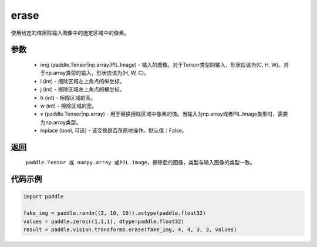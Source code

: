 .. _cn_api_vision_transforms_erase:

erase
-------------------------------

.. py:function:: paddle.vision.transforms.erase(img, i, j, h, w, v, inplace=False)

使用给定的值擦除输入图像中的选定区域中的像素。

参数
:::::::::

    - img (paddle.Tensor|np.array|PIL.Image) - 输入的图像。对于Tensor类型的输入，形状应该为(C, H, W)。对于np.array类型的输入，形状应该为(H, W, C)。
    - i (int) - 擦除区域左上角点的纵坐标。
    - j (int) - 擦除区域左上角点的横坐标。
    - h (int) - 擦除区域的高。
    - w (int) - 擦除区域的宽。
    - v (paddle.Tensor|np.array) - 用于替换擦除区域中像素的值。当输入为np.array或者PIL.Image类型时，需要为np.array类型。
    - inplace (bool, 可选) - 该变换是否在原地操作。默认值：False。

返回
:::::::::

    ``paddle.Tensor 或 numpy.array 或PIL.Image``，擦除后的图像，类型与输入图像的类型一致。

代码示例
:::::::::

.. code-block:: python

    import paddle
                
    fake_img = paddle.randn((3, 10, 10)).astype(paddle.float32)
    values = paddle.zeros((1,1,1), dtype=paddle.float32)
    result = paddle.vision.transforms.erase(fake_img, 4, 4, 3, 3, values)       
